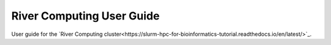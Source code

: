 River Computing User Guide
===========================

User guide for the `River Computing cluster<https://slurm-hpc-for-bioinformatics-tutorial.readthedocs.io/en/latest/>`_.

